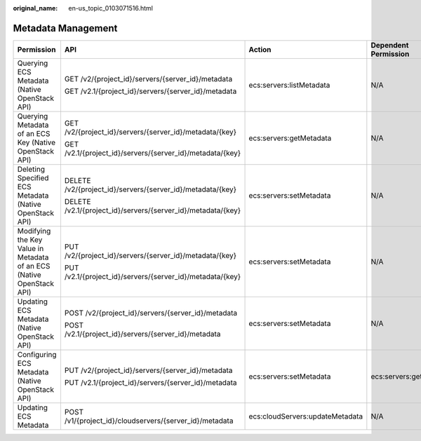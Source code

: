 :original_name: en-us_topic_0103071516.html

.. _en-us_topic_0103071516:

Metadata Management
===================

+----------------------------------------------------------------------+--------------------------------------------------------------+---------------------------------+----------------------+
| Permission                                                           | API                                                          | Action                          | Dependent Permission |
+======================================================================+==============================================================+=================================+======================+
| Querying ECS Metadata (Native OpenStack API)                         | GET /v2/{project_id}/servers/{server_id}/metadata            | ecs:servers:listMetadata        | N/A                  |
|                                                                      |                                                              |                                 |                      |
|                                                                      | GET /v2.1/{project_id}/servers/{server_id}/metadata          |                                 |                      |
+----------------------------------------------------------------------+--------------------------------------------------------------+---------------------------------+----------------------+
| Querying Metadata of an ECS Key (Native OpenStack API)               | GET /v2/{project_id}/servers/{server_id}/metadata/{key}      | ecs:servers:getMetadata         | N/A                  |
|                                                                      |                                                              |                                 |                      |
|                                                                      | GET /v2.1/{project_id}/servers/{server_id}/metadata/{key}    |                                 |                      |
+----------------------------------------------------------------------+--------------------------------------------------------------+---------------------------------+----------------------+
| Deleting Specified ECS Metadata (Native OpenStack API)               | DELETE /v2/{project_id}/servers/{server_id}/metadata/{key}   | ecs:servers:setMetadata         | N/A                  |
|                                                                      |                                                              |                                 |                      |
|                                                                      | DELETE /v2.1/{project_id}/servers/{server_id}/metadata/{key} |                                 |                      |
+----------------------------------------------------------------------+--------------------------------------------------------------+---------------------------------+----------------------+
| Modifying the Key Value in Metadata of an ECS (Native OpenStack API) | PUT /v2/{project_id}/servers/{server_id}/metadata/{key}      | ecs:servers:setMetadata         | N/A                  |
|                                                                      |                                                              |                                 |                      |
|                                                                      | PUT /v2.1/{project_id}/servers/{server_id}/metadata/{key}    |                                 |                      |
+----------------------------------------------------------------------+--------------------------------------------------------------+---------------------------------+----------------------+
| Updating ECS Metadata (Native OpenStack API)                         | POST /v2/{project_id}/servers/{server_id}/metadata           | ecs:servers:setMetadata         | N/A                  |
|                                                                      |                                                              |                                 |                      |
|                                                                      | POST /v2.1/{project_id}/servers/{server_id}/metadata         |                                 |                      |
+----------------------------------------------------------------------+--------------------------------------------------------------+---------------------------------+----------------------+
| Configuring ECS Metadata (Native OpenStack API)                      | PUT /v2/{project_id}/servers/{server_id}/metadata            | ecs:servers:setMetadata         | ecs:servers:get      |
|                                                                      |                                                              |                                 |                      |
|                                                                      | PUT /v2.1/{project_id}/servers/{server_id}/metadata          |                                 |                      |
+----------------------------------------------------------------------+--------------------------------------------------------------+---------------------------------+----------------------+
| Updating ECS Metadata                                                | POST /v1/{project_id}/cloudservers/{server_id}/metadata      | ecs:cloudServers:updateMetadata | N/A                  |
+----------------------------------------------------------------------+--------------------------------------------------------------+---------------------------------+----------------------+
